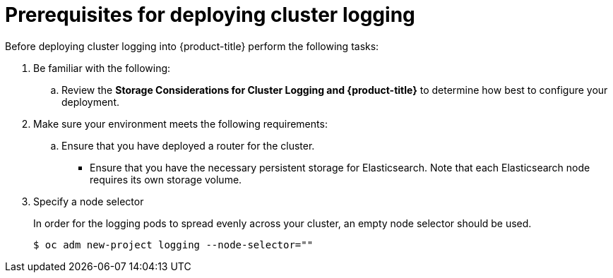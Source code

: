 // Module included in the following assemblies:
//
// * logging/efk-logging-deploy.adoc

[id='efk-logging-deploy-pre_{context}']
= Prerequisites for deploying cluster logging

Before deploying cluster logging into {product-title} perform the following tasks:

[procedure]

. Be familiar with the following:
+
.. Review the *Storage Considerations for Cluster Logging and {product-title}* to determine how best to configure your deployment.

. Make sure your environment meets the following requirements:
+
.. Ensure that you have deployed a router for the cluster.
+
** Ensure that you have the necessary persistent storage for Elasticsearch. Note that each Elasticsearch node
requires its own storage volume. 

. Specify a node selector
+
In order for the logging pods to spread evenly across your cluster, an empty
node selector should be used.
+
----
$ oc adm new-project logging --node-selector=""
----
